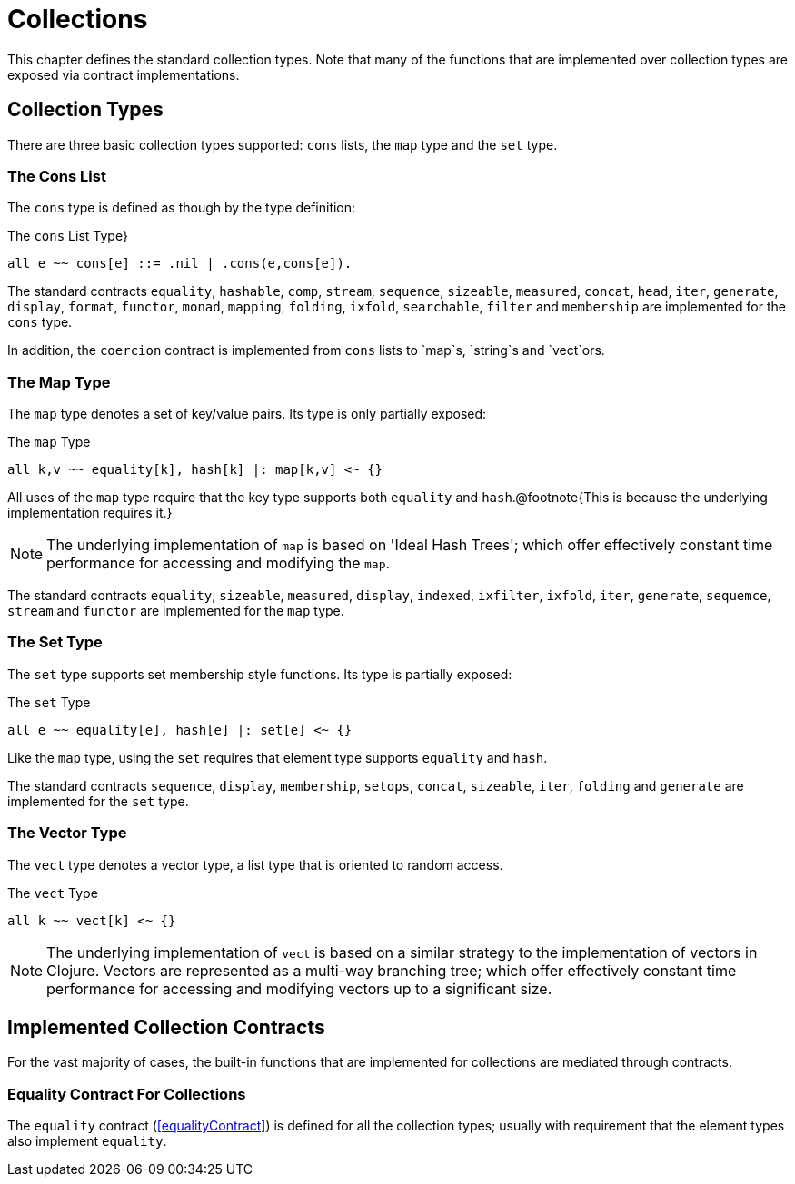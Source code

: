 = Collections

This chapter defines the standard collection types. Note that many of
the functions that are implemented over collection types are exposed
via contract implementations.

== Collection Types

There are three basic collection types supported: `cons` lists,
the `map` type and the `set` type.

=== The Cons List

The `cons` type is defined as though by the type definition:

[#consType]
.The `cons` List Type}
[source,star]
----
all e ~~ cons[e] ::= .nil | .cons(e,cons[e]).
----

The standard contracts `equality`, `hashable`, `comp`,
`stream`, `sequence`, `sizeable`, `measured`,
`concat`, `head`, `iter`, `generate`,
`display`, `format`, `functor`, `monad`,
`mapping`, `folding`, `ixfold`, `searchable`,
`filter` and `membership` are implemented for the
`cons` type.

In addition, the `coercion` contract is implemented from
`cons` lists to `map`s, `string`s and `vect`ors.

=== The Map Type

The `map` type denotes a set of key/value pairs. Its type is only
partially exposed:

[#mapType]
.The `map` Type
[source,star]
----
all k,v ~~ equality[k], hash[k] |: map[k,v] <~ {}
----

All uses of the `map` type require that the key type supports
both `equality` and `hash`.@footnote{This is because the
underlying implementation requires it.}

NOTE: The underlying implementation of `map` is based on 'Ideal Hash
Trees'; which offer effectively constant time performance for
accessing and modifying the `map`.

The standard contracts `equality`, `sizeable`,
`measured`, `display`, `indexed`, `ixfilter`,
`ixfold`, `iter`, `generate`, `sequemce`,
`stream` and `functor` are implemented for the `map`
type.

=== The Set Type

The `set` type supports set membership style functions. Its type
is partially exposed:

[#setType]
.The `set` Type
[source,star]
----
all e ~~ equality[e], hash[e] |: set[e] <~ {}
----

Like the `map` type, using the `set` requires that element
type supports `equality` and `hash`.

The standard contracts `sequence`, `display`,
`membership`, `setops`, `concat`, `sizeable`,
`iter`, `folding` and `generate` are implemented for
the `set` type.

=== The Vector Type

The `vect` type denotes a vector type, a list type that is
oriented to random access.

[#vectorType]
.The `vect` Type
[source,star]
----
all k ~~ vect[k] <~ {}
----

NOTE: The underlying implementation of `vect` is based on a similar
strategy to the implementation of vectors in Clojure. Vectors are
represented as a multi-way branching tree; which offer effectively
constant time performance for accessing and modifying vectors up to a
significant size.

== Implemented Collection Contracts

For the vast majority of cases, the built-in functions that
are implemented for collections are mediated through contracts.

=== Equality Contract For Collections

The `equality` contract (<<equalityContract>>) is defined for
all the collection types; usually with requirement that the element
types also implement `equality`.
